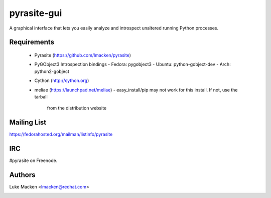 pyrasite-gui
============

.. split here

A graphical interface that lets you easily analyze and introspect unaltered
running Python processes.

Requirements
~~~~~~~~~~~~


  - Pyrasite (https://github.com/lmacken/pyrasite)
  - PyGObject3 Introspection bindings
    - Fedora: pygobject3
    - Ubuntu: python-gobject-dev
    - Arch: python2-gobject
  - Cython (http://cython.org)
  - meliae (https://launchpad.net/meliae)
    - easy_install/pip may not work for this install. If not, use the tarball
      from the distribution website

.. image:: http://lewk.org/img/pyrasite/pyrasite-info.png

.. image:: http://lewk.org/img/pyrasite/pyrasite-stacks.png

.. image:: http://lewk.org/img/pyrasite/pyrasite-objects.png

.. image:: http://lewk.org/img/pyrasite/pyrasite-callgraph.png

Mailing List
~~~~~~~~~~~~

https://fedorahosted.org/mailman/listinfo/pyrasite

IRC
~~~

#pyrasite on Freenode.

Authors
~~~~~~~

Luke Macken <lmacken@redhat.com>

.. image:: http://api.coderwall.com/lmacken/endorsecount.png
   :target: http://coderwall.com/lmacken
